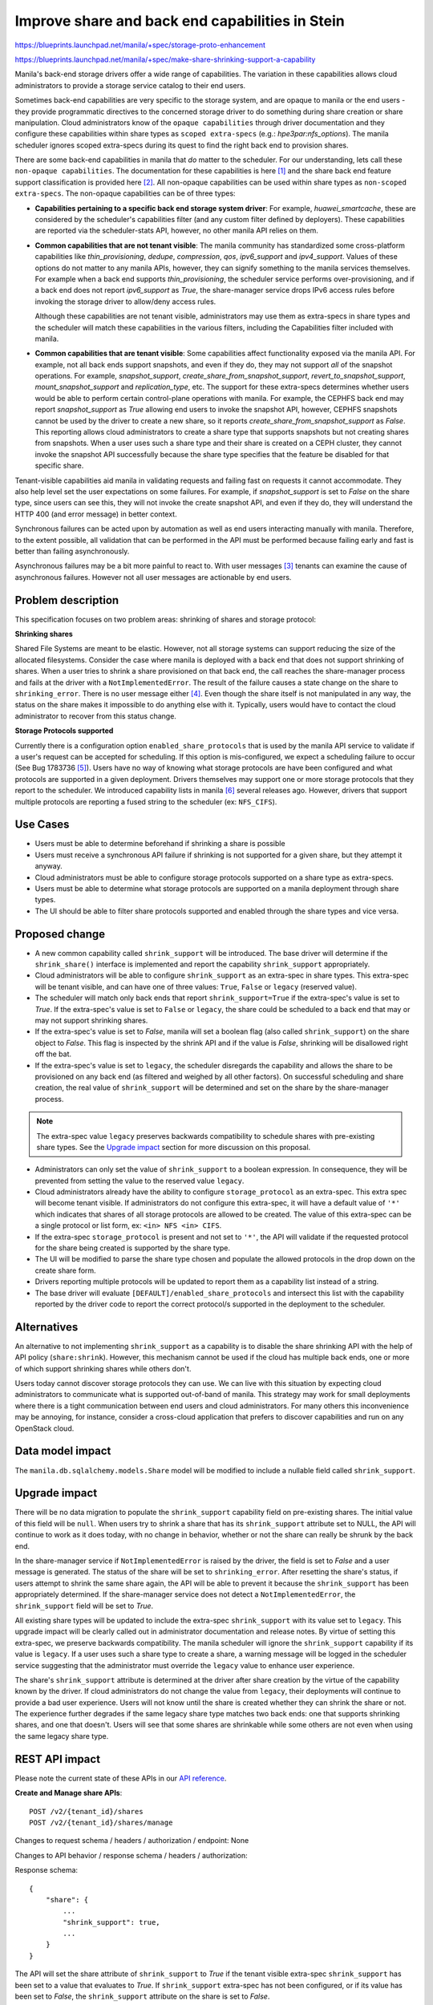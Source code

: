 ..
 This work is licensed under a Creative Commons Attribution 3.0 Unported
 License.

 http://creativecommons.org/licenses/by/3.0/legalcode

================================================
Improve share and back end capabilities in Stein
================================================

https://blueprints.launchpad.net/manila/+spec/storage-proto-enhancement

https://blueprints.launchpad.net/manila/+spec/make-share-shrinking-support-a-capability

Manila's back-end storage drivers offer a wide range of capabilities. The
variation in these capabilities allows cloud administrators to provide a
storage service catalog to their end users.

Sometimes back-end capabilities are very specific to the storage system, and
are opaque to manila or the end users - they provide programmatic
directives to the concerned storage driver to do something during share
creation or share manipulation. Cloud administrators know of the ``opaque
capabilities`` through driver documentation and they configure these
capabilities within share types as ``scoped extra-specs`` (e.g.:
`hpe3par:nfs_options`). The manila scheduler ignores scoped extra-specs
during its quest to find the right back end to provision shares.

There are some back-end capabilities in manila that `do` matter to the
scheduler. For our understanding, lets call these ``non-opaque capabilities``.
The documentation for these capabilities is here [1]_ and the share
back end feature support classification is provided here [2]_. All
non-opaque capabilities can be used within share types as ``non-scoped
extra-specs``. The non-opaque capabilities can be of three types:

- **Capabilities pertaining to a specific back end storage system driver**: For
  example, `huawei_smartcache`, these are considered by the scheduler's
  capabilities filter (and any custom filter defined by deployers). These
  capabilities are reported via the scheduler-stats API, however, no other
  manila API relies on them.
- **Common capabilities that are not tenant visible**: The manila community
  has standardized some cross-platform capabilities like
  `thin_provisioning`, `dedupe`, `compression`, `qos`, `ipv6_support`
  and `ipv4_support`. Values of these options do not matter to any manila
  APIs, however, they can signify something to the manila services
  themselves. For example when a back end supports `thin_provisioning`,
  the scheduler service performs over-provisioning, and if a back end
  does not report `ipv6_support` as `True`, the share-manager service drops
  IPv6 access rules before invoking the storage driver to allow/deny access
  rules.

  Although these capabilities are not tenant visible, administrators may use
  them as extra-specs in share types and the scheduler will match these
  capabilities in the various filters, including the Capabilities filter
  included with manila.
- **Common capabilities that are tenant visible**: Some capabilities affect
  functionality exposed via the manila API. For example, not all back ends
  support snapshots, and even if they do, they may not support `all` of the
  snapshot operations. For example, `snapshot_support`,
  `create_share_from_snapshot_support`, `revert_to_snapshot_support`,
  `mount_snapshot_support` and `replication_type`, etc. The support for
  these extra-specs determines whether users would be able to perform certain
  control-plane operations with manila. For example, the CEPHFS back end may
  report `snapshot_support` as `True` allowing end users to invoke the snapshot
  API, however, CEPHFS snapshots cannot be used by the driver to create a new
  share, so it reports `create_share_from_snapshot_support` as `False`. This
  reporting allows cloud administrators to create a share type that supports
  snapshots but not creating shares from snapshots. When a user uses such a
  share type and their share is created on a CEPH cluster, they cannot
  invoke the snapshot API successfully because the share type specifies that
  the feature be disabled for that specific share.

Tenant-visible capabilities aid manila in validating requests and
failing fast on requests it cannot accommodate. They also help level set the
user expectations on some failures. For example, if `snapshot_support` is
set to `False` on the share type, since users can see this, they will not
invoke the create snapshot API, and even if they do, they will understand
the HTTP 400 (and error message) in better context.

Synchronous failures can be acted upon by automation as well as end users
interacting manually with manila. Therefore, to the extent possible, all
validation that can be performed in the API must be performed because
failing early and fast is better than failing asynchronously.

Asynchronous failures may be a bit more painful to react to. With user
messages [3]_ tenants can examine the cause of asynchronous failures.
However not all user messages are actionable by end users.


Problem description
===================

This specification focuses on two problem areas: shrinking of shares and
storage protocol:

**Shrinking shares**

Shared File Systems are meant to be elastic. However, not all storage
systems can support reducing the size of the allocated filesystems.
Consider the case where manila is deployed with a back end that does not
support shrinking of shares. When a user tries to shrink a share provisioned
on that back end, the call reaches the share-manager process and fails at
the driver with a ``NotImplementedError``. The result of the failure causes
a state change on the share to ``shrinking_error``. There is no user message
either [4]_. Even though the share itself is not manipulated in any way,
the status on the share makes it impossible to do anything else with it.
Typically, users would have to contact the cloud administrator to recover
from this status change.

**Storage Protocols supported**

Currently there is a configuration option ``enabled_share_protocols`` that is
used by the manila API service to validate if a user's request can be
accepted for scheduling. If this option is mis-configured, we expect a
scheduling failure to occur (See Bug 1783736 [5]_). Users have no way of
knowing what storage protocols are have been configured and what protocols
are supported in a given deployment.  Drivers themselves may
support one or more storage protocols that they report to the scheduler.
We introduced capability lists in manila [6]_ several releases ago. However,
drivers that support multiple protocols are reporting a fused string to the
scheduler (ex: ``NFS_CIFS``).


Use Cases
=========

- Users must be able to determine beforehand if shrinking a share is possible
- Users must receive a synchronous API failure if shrinking is not supported
  for a given share, but they attempt it anyway.
- Cloud administrators must be able to configure storage protocols supported
  on a share type as extra-specs.
- Users must be able to determine what storage protocols are supported on a
  manila deployment through share types.
- The UI should be able to filter share protocols supported and enabled
  through the share types and vice versa.


Proposed change
===============

- A new common capability called ``shrink_support`` will be introduced. The
  base driver will determine if the ``shrink_share()`` interface is
  implemented and report the capability ``shrink_support`` appropriately.
- Cloud administrators will be able to configure ``shrink_support``
  as an extra-spec in share types. This extra-spec will be tenant visible, and
  can have one of three values: ``True``, ``False`` or ``legacy`` (reserved
  value).
- The scheduler will match only back ends that report
  ``shrink_support=True`` if the extra-spec's value is set to `True`. If the
  extra-spec's value is set to ``False`` or ``legacy``, the share could be
  scheduled to a back end that may or may not support shrinking shares.
- If the extra-spec's value is set to `False`, manila will set a boolean flag
  (also called ``shrink_support``) on the share object to `False`. This
  flag is inspected by the shrink API and if the value is `False`, shrinking
  will be disallowed right off the bat.

- If the extra-spec's value is set to ``legacy``, the scheduler
  disregards the capability and allows the share to be provisioned on any
  back end (as filtered and weighed by all other factors). On successful
  scheduling and share creation, the real value of ``shrink_support`` will
  be determined and set on the share by the share-manager process.

.. note::

   The extra-spec value ``legacy`` preserves backwards compatibility to
   schedule shares with pre-existing share types. See the `Upgrade impact`_
   section for more discussion on this proposal.

- Administrators can only set the value of ``shrink_support`` to a boolean
  expression. In consequence, they will be prevented from setting the value to
  the reserved value ``legacy``.

- Cloud administrators already have the ability to configure
  ``storage_protocol`` as an extra-spec. This extra spec will become tenant
  visible. If administrators do not configure this extra-spec, it will have
  a default value of ``'*'`` which indicates that shares of all storage
  protocols are allowed to be created. The value of this extra-spec can be a
  single protocol or list form, ex: ``<in> NFS <in> CIFS``.
- If the extra-spec ``storage_protocol`` is present and not set to ``'*'``,
  the API will validate if the requested protocol for the share being
  created is supported by the share type.
- The UI will be modified to parse the share type chosen and populate the
  allowed protocols in the drop down on the create share form.
- Drivers reporting multiple protocols will be updated to report them as a
  capability list instead of a string.
- The base driver will evaluate ``[DEFAULT]/enabled_share_protocols`` and
  intersect this list with the capability reported by the driver code to
  report the correct protocol/s supported in the deployment to the scheduler.

Alternatives
============

An alternative to not implementing ``shrink_support`` as a capability is
to disable the share shrinking API with the help of API policy
(``share:shrink``). However, this mechanism cannot be used if the cloud has
multiple back ends, one or more of which support shrinking shares while
others don't.

Users today cannot discover storage protocols they can use. We can live with
this situation by expecting cloud administrators to communicate what is
supported out-of-band of manila. This strategy may work for small
deployments where there is a tight communication between end users and cloud
administrators. For many others this inconvenience may be
annoying, for instance, consider a cross-cloud application that prefers to
discover capabilities and run on any OpenStack cloud.

Data model impact
=================

The ``manila.db.sqlalchemy.models.Share`` model will be modified to include
a nullable field called ``shrink_support``.

Upgrade impact
==============

There will be no data migration to populate the ``shrink_support`` capability
field on pre-existing shares. The initial value of this field will be
``null``. When users try to shrink a share that has its ``shrink_support``
attribute set to NULL, the API will continue to work as it does today, with
no change in behavior, whether or not the share can really be shrunk by the
back end.

In the share-manager service if ``NotImplementedError`` is raised by the
driver, the field is set to `False` and a user message is generated. The
status of the share will be set to ``shrinking_error``. After resetting the
share's status, if users attempt to shrink the same share again, the API
will be able to prevent it because the ``shrink_support`` has been
appropriately determined. If the share-manager service does not detect a
``NotImplementedError``, the ``shrink_support`` field will be set to `True`.

All existing share types will be updated to include the extra-spec
``shrink_support`` with its value set to ``legacy``. This upgrade impact will
be clearly called out in administrator documentation and release notes. By
virtue of setting this extra-spec, we preserve backwards compatibility. The
manila scheduler will ignore the ``shrink_support`` capability if its value is
``legacy``. If a user uses such a share type to create a share, a warning
message will be logged in the scheduler service suggesting that the
administrator must override the ``legacy`` value to enhance user experience.


The share's ``shrink_support`` attribute is determined at the driver after
share creation by the virtue of the capability known by the driver. If cloud
administrators do not change the value from ``legacy``, their deployments will
continue to provide a bad user experience. Users will not know until the
share is created whether they can shrink the share or not. The experience
further degrades if the same legacy share type matches two back ends: one
that supports shrinking shares, and one that doesn't. Users will see that
some shares are shrinkable while some others are not even when using the same
legacy share type.


REST API impact
===============

Please note the current state of these APIs in our
`API reference <http://developer.openstack.org/api-ref-share-v2.html>`_.

**Create and Manage share APIs**::

    POST /v2/{tenant_id}/shares
    POST /v2/{tenant_id}/shares/manage

Changes to request schema / headers / authorization / endpoint: None

Changes to API behavior / response schema / headers / authorization:

Response schema::

    {
        "share": {
            ...
            "shrink_support": true,
            ...
        }
    }

The API will set the share attribute of ``shrink_support`` to `True` if the
tenant visible extra-spec ``shrink_support`` has been set to a value that
evaluates to `True`. If ``shrink_support`` extra-spec has not been
configured, or if its value has been set to `False`, the ``shrink_support``
attribute on the share is set to `False`.

.. note::

   Please see `Upgrade impact`_ to understand how pre-existing share types
   will be dealt with.

The API will evaluate if the requested protocol is present in the
``storage_protocol`` extra-spec of the share type used. If not present, HTTP
400 is sent back to the requester suggesting that they are using a protocol
that is not supported.


**Shrink share API**::

    POST /v2/{tenant_id}/shares/{share_id}/action

Changes to request schema / headers / authorization / endpoint: None

Changes to API behavior / response schema / headers / authorization:

In a new API version, the ``shrink_support`` attribute of the share object
will be evaluated, and HTTP 400 will be returned to the requester if
shrinking is not allowed. Since this action is bound to fail if allowed, API
backwards compatibility will not be preserved to provide for a better user
experience.

**Other APIs**::

    GET /v2/{tenant_id}/shares
    GET /v2/{tenant_id}/shares/detail
    GET /v2/{tenant_id}/shares/{share_id}
    PUT /v2/{tenant_id}/shares/{share_id}

All of the above APIs will include a response schema change to include the
``shrink_support`` in a new API version.

The share types APIs::

    POST /v2/{tenant_id}/types
    POST /v2/{tenant_id}/types/{share_type_id}/extra_specs

already disallow non-boolean values for a list of tenant visible common
extra-specs. ``shrink_support`` will be added to this list.


Security impact
===============

None


Notifications impact
====================

A fix for LP 1783736 [4]_ will add a notification for a share shrink
operation that can fail asynchronously.


Other end user impact
=====================

None


Performance impact
==================

None


Other deployer impact
=====================

See `Upgrade impact`_ for the deployer's action when this feature lands.


Developer impact
================

None


Driver impact
=============

The driver capability ``storage_protocol`` will be changed as part of this
effort to cleanup support for multiple protocols. From an underscore
separated string it will be converted into a capability list.


Implementation
==============

Assignee(s)
-----------

Primary assignee:
  | gouthamr


Work Items
----------

- Introduce ``shrink_support`` capability. Modify create/manage share APIs
  and other share API view builders. Add database migration to introduce share
  capability attribute. Add base driver implementation to detect support for
  shrinking shares.
- Introduce ``storage_protocol`` tenant visibe extra-spec, modify driver
  reporting
- Add support for ``shrink_support`` in python-manilaclient and manila-ui
- Add support for ``storage_protocol`` in python-manilaclient and manila-ui
- Add tempest tests for both changes

Dependencies
============

None


Testing
=======

Unit test coverage will be added/maintained as per community standards.
Tempest tests will be modified/added to cover new API changes. Share shrink
tests will now create a new share type with ``shrink_support`` set to `True`
to test shrinking shares.


Documentation Impact
====================

The following OpenStack documentation will be updated to reflect this change:

* OpenStack User Guide: Capabilities documentation will be improved
* OpenStack Admin Guide: Share types changes will be documented and upgrade
  impact will be re-emphasized (Release notes will contain the impact and the
  actions in detail).
* OpenStack API Reference: New APIs will be documented
* Manila Developer Reference: No new documentation expected
* OpenStack Security Guide: No new documentation expected

References
==========

.. [1] Capabilities and Extra-Specs in the Rocky release https://docs.openstack.org/manila/rocky/admin/capabilities_and_extra_specs.html
.. [2] Manila share features support mapping in the Rocky release https://docs.openstack.org/manila/rocky/admin/share_back_ends_feature_support_mapping.html
.. [3] User Messages feature specification http://specs.openstack.org/openstack/manila-specs/specs/pike/user-messages.html
.. [4] No user message shrinking errors in the share manager https://bugs.launchpad.net/manila/+bug/1802424
.. [5] Scheduler does not filter storage protocol https://bugs.launchpad.net/manila/+bug/1783736
.. [6] Capability lists in Manila scheduler https://review.openstack.org/#/c/260054/
